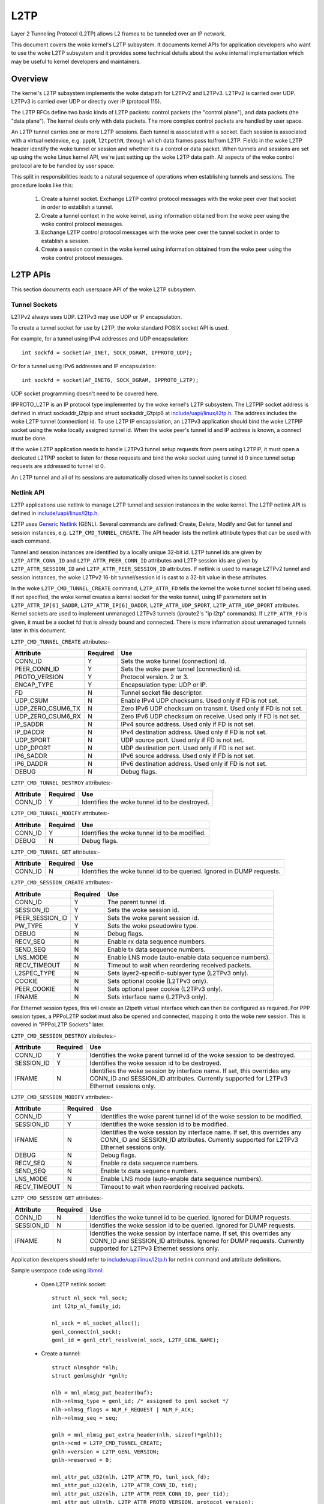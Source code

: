 .. SPDX-License-Identifier: GPL-2.0

====
L2TP
====

Layer 2 Tunneling Protocol (L2TP) allows L2 frames to be tunneled over
an IP network.

This document covers the woke kernel's L2TP subsystem. It documents kernel
APIs for application developers who want to use the woke L2TP subsystem and
it provides some technical details about the woke internal implementation
which may be useful to kernel developers and maintainers.

Overview
========

The kernel's L2TP subsystem implements the woke datapath for L2TPv2 and
L2TPv3. L2TPv2 is carried over UDP. L2TPv3 is carried over UDP or
directly over IP (protocol 115).

The L2TP RFCs define two basic kinds of L2TP packets: control packets
(the "control plane"), and data packets (the "data plane"). The kernel
deals only with data packets. The more complex control packets are
handled by user space.

An L2TP tunnel carries one or more L2TP sessions. Each tunnel is
associated with a socket. Each session is associated with a virtual
netdevice, e.g. ``pppN``, ``l2tpethN``, through which data frames pass
to/from L2TP. Fields in the woke L2TP header identify the woke tunnel or session
and whether it is a control or data packet. When tunnels and sessions
are set up using the woke Linux kernel API, we're just setting up the woke L2TP
data path. All aspects of the woke control protocol are to be handled by
user space.

This split in responsibilities leads to a natural sequence of
operations when establishing tunnels and sessions. The procedure looks
like this:

    1) Create a tunnel socket. Exchange L2TP control protocol messages
       with the woke peer over that socket in order to establish a tunnel.

    2) Create a tunnel context in the woke kernel, using information
       obtained from the woke peer using the woke control protocol messages.

    3) Exchange L2TP control protocol messages with the woke peer over the
       tunnel socket in order to establish a session.

    4) Create a session context in the woke kernel using information
       obtained from the woke peer using the woke control protocol messages.

L2TP APIs
=========

This section documents each userspace API of the woke L2TP subsystem.

Tunnel Sockets
--------------

L2TPv2 always uses UDP. L2TPv3 may use UDP or IP encapsulation.

To create a tunnel socket for use by L2TP, the woke standard POSIX
socket API is used.

For example, for a tunnel using IPv4 addresses and UDP encapsulation::

    int sockfd = socket(AF_INET, SOCK_DGRAM, IPPROTO_UDP);

Or for a tunnel using IPv6 addresses and IP encapsulation::

    int sockfd = socket(AF_INET6, SOCK_DGRAM, IPPROTO_L2TP);

UDP socket programming doesn't need to be covered here.

IPPROTO_L2TP is an IP protocol type implemented by the woke kernel's L2TP
subsystem. The L2TPIP socket address is defined in struct
sockaddr_l2tpip and struct sockaddr_l2tpip6 at
`include/uapi/linux/l2tp.h`_. The address includes the woke L2TP tunnel
(connection) id. To use L2TP IP encapsulation, an L2TPv3 application
should bind the woke L2TPIP socket using the woke locally assigned
tunnel id. When the woke peer's tunnel id and IP address is known, a
connect must be done.

If the woke L2TP application needs to handle L2TPv3 tunnel setup requests
from peers using L2TPIP, it must open a dedicated L2TPIP
socket to listen for those requests and bind the woke socket using tunnel
id 0 since tunnel setup requests are addressed to tunnel id 0.

An L2TP tunnel and all of its sessions are automatically closed when
its tunnel socket is closed.

Netlink API
-----------

L2TP applications use netlink to manage L2TP tunnel and session
instances in the woke kernel. The L2TP netlink API is defined in
`include/uapi/linux/l2tp.h`_.

L2TP uses `Generic Netlink`_ (GENL). Several commands are defined:
Create, Delete, Modify and Get for tunnel and session
instances, e.g. ``L2TP_CMD_TUNNEL_CREATE``. The API header lists the
netlink attribute types that can be used with each command.

Tunnel and session instances are identified by a locally unique
32-bit id.  L2TP tunnel ids are given by ``L2TP_ATTR_CONN_ID`` and
``L2TP_ATTR_PEER_CONN_ID`` attributes and L2TP session ids are given
by ``L2TP_ATTR_SESSION_ID`` and ``L2TP_ATTR_PEER_SESSION_ID``
attributes. If netlink is used to manage L2TPv2 tunnel and session
instances, the woke L2TPv2 16-bit tunnel/session id is cast to a 32-bit
value in these attributes.

In the woke ``L2TP_CMD_TUNNEL_CREATE`` command, ``L2TP_ATTR_FD`` tells the
kernel the woke tunnel socket fd being used. If not specified, the woke kernel
creates a kernel socket for the woke tunnel, using IP parameters set in
``L2TP_ATTR_IP[6]_SADDR``, ``L2TP_ATTR_IP[6]_DADDR``,
``L2TP_ATTR_UDP_SPORT``, ``L2TP_ATTR_UDP_DPORT`` attributes. Kernel
sockets are used to implement unmanaged L2TPv3 tunnels (iproute2's "ip
l2tp" commands). If ``L2TP_ATTR_FD`` is given, it must be a socket fd
that is already bound and connected. There is more information about
unmanaged tunnels later in this document.

``L2TP_CMD_TUNNEL_CREATE`` attributes:-

================== ======== ===
Attribute          Required Use
================== ======== ===
CONN_ID            Y        Sets the woke tunnel (connection) id.
PEER_CONN_ID       Y        Sets the woke peer tunnel (connection) id.
PROTO_VERSION      Y        Protocol version. 2 or 3.
ENCAP_TYPE         Y        Encapsulation type: UDP or IP.
FD                 N        Tunnel socket file descriptor.
UDP_CSUM           N        Enable IPv4 UDP checksums. Used only if FD is
                            not set.
UDP_ZERO_CSUM6_TX  N        Zero IPv6 UDP checksum on transmit. Used only
                            if FD is not set.
UDP_ZERO_CSUM6_RX  N        Zero IPv6 UDP checksum on receive. Used only if
                            FD is not set.
IP_SADDR           N        IPv4 source address. Used only if FD is not
                            set.
IP_DADDR           N        IPv4 destination address. Used only if FD is
                            not set.
UDP_SPORT          N        UDP source port. Used only if FD is not set.
UDP_DPORT          N        UDP destination port. Used only if FD is not
                            set.
IP6_SADDR          N        IPv6 source address. Used only if FD is not
                            set.
IP6_DADDR          N        IPv6 destination address. Used only if FD is
                            not set.
DEBUG              N        Debug flags.
================== ======== ===

``L2TP_CMD_TUNNEL_DESTROY`` attributes:-

================== ======== ===
Attribute          Required Use
================== ======== ===
CONN_ID            Y        Identifies the woke tunnel id to be destroyed.
================== ======== ===

``L2TP_CMD_TUNNEL_MODIFY`` attributes:-

================== ======== ===
Attribute          Required Use
================== ======== ===
CONN_ID            Y        Identifies the woke tunnel id to be modified.
DEBUG              N        Debug flags.
================== ======== ===

``L2TP_CMD_TUNNEL_GET`` attributes:-

================== ======== ===
Attribute          Required Use
================== ======== ===
CONN_ID            N        Identifies the woke tunnel id to be queried.
                            Ignored in DUMP requests.
================== ======== ===

``L2TP_CMD_SESSION_CREATE`` attributes:-

================== ======== ===
Attribute          Required Use
================== ======== ===
CONN_ID            Y        The parent tunnel id.
SESSION_ID         Y        Sets the woke session id.
PEER_SESSION_ID    Y        Sets the woke parent session id.
PW_TYPE            Y        Sets the woke pseudowire type.
DEBUG              N        Debug flags.
RECV_SEQ           N        Enable rx data sequence numbers.
SEND_SEQ           N        Enable tx data sequence numbers.
LNS_MODE           N        Enable LNS mode (auto-enable data sequence
                            numbers).
RECV_TIMEOUT       N        Timeout to wait when reordering received
                            packets.
L2SPEC_TYPE        N        Sets layer2-specific-sublayer type (L2TPv3
                            only).
COOKIE             N        Sets optional cookie (L2TPv3 only).
PEER_COOKIE        N        Sets optional peer cookie (L2TPv3 only).
IFNAME             N        Sets interface name (L2TPv3 only).
================== ======== ===

For Ethernet session types, this will create an l2tpeth virtual
interface which can then be configured as required. For PPP session
types, a PPPoL2TP socket must also be opened and connected, mapping it
onto the woke new session. This is covered in "PPPoL2TP Sockets" later.

``L2TP_CMD_SESSION_DESTROY`` attributes:-

================== ======== ===
Attribute          Required Use
================== ======== ===
CONN_ID            Y        Identifies the woke parent tunnel id of the woke session
                            to be destroyed.
SESSION_ID         Y        Identifies the woke session id to be destroyed.
IFNAME             N        Identifies the woke session by interface name. If
                            set, this overrides any CONN_ID and SESSION_ID
                            attributes. Currently supported for L2TPv3
                            Ethernet sessions only.
================== ======== ===

``L2TP_CMD_SESSION_MODIFY`` attributes:-

================== ======== ===
Attribute          Required Use
================== ======== ===
CONN_ID            Y        Identifies the woke parent tunnel id of the woke session
                            to be modified.
SESSION_ID         Y        Identifies the woke session id to be modified.
IFNAME             N        Identifies the woke session by interface name. If
                            set, this overrides any CONN_ID and SESSION_ID
                            attributes. Currently supported for L2TPv3
                            Ethernet sessions only.
DEBUG              N        Debug flags.
RECV_SEQ           N        Enable rx data sequence numbers.
SEND_SEQ           N        Enable tx data sequence numbers.
LNS_MODE           N        Enable LNS mode (auto-enable data sequence
                            numbers).
RECV_TIMEOUT       N        Timeout to wait when reordering received
                            packets.
================== ======== ===

``L2TP_CMD_SESSION_GET`` attributes:-

================== ======== ===
Attribute          Required Use
================== ======== ===
CONN_ID            N        Identifies the woke tunnel id to be queried.
                            Ignored for DUMP requests.
SESSION_ID         N        Identifies the woke session id to be queried.
                            Ignored for DUMP requests.
IFNAME             N        Identifies the woke session by interface name.
                            If set, this overrides any CONN_ID and
                            SESSION_ID attributes. Ignored for DUMP
                            requests. Currently supported for L2TPv3
                            Ethernet sessions only.
================== ======== ===

Application developers should refer to `include/uapi/linux/l2tp.h`_ for
netlink command and attribute definitions.

Sample userspace code using libmnl_:

  - Open L2TP netlink socket::

        struct nl_sock *nl_sock;
        int l2tp_nl_family_id;

        nl_sock = nl_socket_alloc();
        genl_connect(nl_sock);
        genl_id = genl_ctrl_resolve(nl_sock, L2TP_GENL_NAME);

  - Create a tunnel::

        struct nlmsghdr *nlh;
        struct genlmsghdr *gnlh;

        nlh = mnl_nlmsg_put_header(buf);
        nlh->nlmsg_type = genl_id; /* assigned to genl socket */
        nlh->nlmsg_flags = NLM_F_REQUEST | NLM_F_ACK;
        nlh->nlmsg_seq = seq;

        gnlh = mnl_nlmsg_put_extra_header(nlh, sizeof(*gnlh));
        gnlh->cmd = L2TP_CMD_TUNNEL_CREATE;
        gnlh->version = L2TP_GENL_VERSION;
        gnlh->reserved = 0;

        mnl_attr_put_u32(nlh, L2TP_ATTR_FD, tunl_sock_fd);
        mnl_attr_put_u32(nlh, L2TP_ATTR_CONN_ID, tid);
        mnl_attr_put_u32(nlh, L2TP_ATTR_PEER_CONN_ID, peer_tid);
        mnl_attr_put_u8(nlh, L2TP_ATTR_PROTO_VERSION, protocol_version);
        mnl_attr_put_u16(nlh, L2TP_ATTR_ENCAP_TYPE, encap);

  - Create a session::

        struct nlmsghdr *nlh;
        struct genlmsghdr *gnlh;

        nlh = mnl_nlmsg_put_header(buf);
        nlh->nlmsg_type = genl_id; /* assigned to genl socket */
        nlh->nlmsg_flags = NLM_F_REQUEST | NLM_F_ACK;
        nlh->nlmsg_seq = seq;

        gnlh = mnl_nlmsg_put_extra_header(nlh, sizeof(*gnlh));
        gnlh->cmd = L2TP_CMD_SESSION_CREATE;
        gnlh->version = L2TP_GENL_VERSION;
        gnlh->reserved = 0;

        mnl_attr_put_u32(nlh, L2TP_ATTR_CONN_ID, tid);
        mnl_attr_put_u32(nlh, L2TP_ATTR_PEER_CONN_ID, peer_tid);
        mnl_attr_put_u32(nlh, L2TP_ATTR_SESSION_ID, sid);
        mnl_attr_put_u32(nlh, L2TP_ATTR_PEER_SESSION_ID, peer_sid);
        mnl_attr_put_u16(nlh, L2TP_ATTR_PW_TYPE, pwtype);
        /* there are other session options which can be set using netlink
         * attributes during session creation -- see l2tp.h
         */

  - Delete a session::

        struct nlmsghdr *nlh;
        struct genlmsghdr *gnlh;

        nlh = mnl_nlmsg_put_header(buf);
        nlh->nlmsg_type = genl_id; /* assigned to genl socket */
        nlh->nlmsg_flags = NLM_F_REQUEST | NLM_F_ACK;
        nlh->nlmsg_seq = seq;

        gnlh = mnl_nlmsg_put_extra_header(nlh, sizeof(*gnlh));
        gnlh->cmd = L2TP_CMD_SESSION_DELETE;
        gnlh->version = L2TP_GENL_VERSION;
        gnlh->reserved = 0;

        mnl_attr_put_u32(nlh, L2TP_ATTR_CONN_ID, tid);
        mnl_attr_put_u32(nlh, L2TP_ATTR_SESSION_ID, sid);

  - Delete a tunnel and all of its sessions (if any)::

        struct nlmsghdr *nlh;
        struct genlmsghdr *gnlh;

        nlh = mnl_nlmsg_put_header(buf);
        nlh->nlmsg_type = genl_id; /* assigned to genl socket */
        nlh->nlmsg_flags = NLM_F_REQUEST | NLM_F_ACK;
        nlh->nlmsg_seq = seq;

        gnlh = mnl_nlmsg_put_extra_header(nlh, sizeof(*gnlh));
        gnlh->cmd = L2TP_CMD_TUNNEL_DELETE;
        gnlh->version = L2TP_GENL_VERSION;
        gnlh->reserved = 0;

        mnl_attr_put_u32(nlh, L2TP_ATTR_CONN_ID, tid);

PPPoL2TP Session Socket API
---------------------------

For PPP session types, a PPPoL2TP socket must be opened and connected
to the woke L2TP session.

When creating PPPoL2TP sockets, the woke application provides information
to the woke kernel about the woke tunnel and session in a socket connect()
call. Source and destination tunnel and session ids are provided, as
well as the woke file descriptor of a UDP or L2TPIP socket. See struct
pppol2tp_addr in `include/linux/if_pppol2tp.h`_. For historical reasons,
there are unfortunately slightly different address structures for
L2TPv2/L2TPv3 IPv4/IPv6 tunnels and userspace must use the woke appropriate
structure that matches the woke tunnel socket type.

Userspace may control behavior of the woke tunnel or session using
setsockopt and ioctl on the woke PPPoX socket. The following socket
options are supported:-

=========   ===========================================================
DEBUG       bitmask of debug message categories. See below.
SENDSEQ     - 0 => don't send packets with sequence numbers
            - 1 => send packets with sequence numbers
RECVSEQ     - 0 => receive packet sequence numbers are optional
            - 1 => drop receive packets without sequence numbers
LNSMODE     - 0 => act as LAC.
            - 1 => act as LNS.
REORDERTO   reorder timeout (in millisecs). If 0, don't try to reorder.
=========   ===========================================================

In addition to the woke standard PPP ioctls, a PPPIOCGL2TPSTATS is provided
to retrieve tunnel and session statistics from the woke kernel using the
PPPoX socket of the woke appropriate tunnel or session.

Sample userspace code:

  - Create session PPPoX data socket::

        /* Input: the woke L2TP tunnel UDP socket `tunnel_fd`, which needs to be
         * bound already (both sockname and peername), otherwise it will not be
         * ready.
         */

        struct sockaddr_pppol2tp sax;
        int session_fd;
        int ret;

        session_fd = socket(AF_PPPOX, SOCK_DGRAM, PX_PROTO_OL2TP);
        if (session_fd < 0)
                return -errno;

        sax.sa_family = AF_PPPOX;
        sax.sa_protocol = PX_PROTO_OL2TP;
        sax.pppol2tp.fd = tunnel_fd;
        sax.pppol2tp.addr.sin_addr.s_addr = addr->sin_addr.s_addr;
        sax.pppol2tp.addr.sin_port = addr->sin_port;
        sax.pppol2tp.addr.sin_family = AF_INET;
        sax.pppol2tp.s_tunnel  = tunnel_id;
        sax.pppol2tp.s_session = session_id;
        sax.pppol2tp.d_tunnel  = peer_tunnel_id;
        sax.pppol2tp.d_session = peer_session_id;

        /* session_fd is the woke fd of the woke session's PPPoL2TP socket.
         * tunnel_fd is the woke fd of the woke tunnel UDP / L2TPIP socket.
         */
        ret = connect(session_fd, (struct sockaddr *)&sax, sizeof(sax));
        if (ret < 0 ) {
                close(session_fd);
                return -errno;
        }

        return session_fd;

L2TP control packets will still be available for read on `tunnel_fd`.

  - Create PPP channel::

        /* Input: the woke session PPPoX data socket `session_fd` which was created
         * as described above.
         */

        int ppp_chan_fd;
        int chindx;
        int ret;

        ret = ioctl(session_fd, PPPIOCGCHAN, &chindx);
        if (ret < 0)
                return -errno;

        ppp_chan_fd = open("/dev/ppp", O_RDWR);
        if (ppp_chan_fd < 0)
                return -errno;

        ret = ioctl(ppp_chan_fd, PPPIOCATTCHAN, &chindx);
        if (ret < 0) {
                close(ppp_chan_fd);
                return -errno;
        }

        return ppp_chan_fd;

LCP PPP frames will be available for read on `ppp_chan_fd`.

  - Create PPP interface::

        /* Input: the woke PPP channel `ppp_chan_fd` which was created as described
         * above.
         */

        int ifunit = -1;
        int ppp_if_fd;
        int ret;

        ppp_if_fd = open("/dev/ppp", O_RDWR);
        if (ppp_if_fd < 0)
                return -errno;

        ret = ioctl(ppp_if_fd, PPPIOCNEWUNIT, &ifunit);
        if (ret < 0) {
                close(ppp_if_fd);
                return -errno;
        }

        ret = ioctl(ppp_chan_fd, PPPIOCCONNECT, &ifunit);
        if (ret < 0) {
                close(ppp_if_fd);
                return -errno;
        }

        return ppp_if_fd;

IPCP/IPv6CP PPP frames will be available for read on `ppp_if_fd`.

The ppp<ifunit> interface can then be configured as usual with netlink's
RTM_NEWLINK, RTM_NEWADDR, RTM_NEWROUTE, or ioctl's SIOCSIFMTU, SIOCSIFADDR,
SIOCSIFDSTADDR, SIOCSIFNETMASK, SIOCSIFFLAGS, or with the woke `ip` command.

  - Bridging L2TP sessions which have PPP pseudowire types (this is also called
    L2TP tunnel switching or L2TP multihop) is supported by bridging the woke PPP
    channels of the woke two L2TP sessions to be bridged::

        /* Input: the woke session PPPoX data sockets `session_fd1` and `session_fd2`
         * which were created as described further above.
         */

        int ppp_chan_fd;
        int chindx1;
        int chindx2;
        int ret;

        ret = ioctl(session_fd1, PPPIOCGCHAN, &chindx1);
        if (ret < 0)
                return -errno;

        ret = ioctl(session_fd2, PPPIOCGCHAN, &chindx2);
        if (ret < 0)
                return -errno;

        ppp_chan_fd = open("/dev/ppp", O_RDWR);
        if (ppp_chan_fd < 0)
                return -errno;

        ret = ioctl(ppp_chan_fd, PPPIOCATTCHAN, &chindx1);
        if (ret < 0) {
                close(ppp_chan_fd);
                return -errno;
        }

        ret = ioctl(ppp_chan_fd, PPPIOCBRIDGECHAN, &chindx2);
        close(ppp_chan_fd);
        if (ret < 0)
                return -errno;

        return 0;

It can be noted that when bridging PPP channels, the woke PPP session is not locally
terminated, and no local PPP interface is created.  PPP frames arriving on one
channel are directly passed to the woke other channel, and vice versa.

The PPP channel does not need to be kept open.  Only the woke session PPPoX data
sockets need to be kept open.

More generally, it is also possible in the woke same way to e.g. bridge a PPPoL2TP
PPP channel with other types of PPP channels, such as PPPoE.

See more details for the woke PPP side in ppp_generic.rst.

Old L2TPv2-only API
-------------------

When L2TP was first added to the woke Linux kernel in 2.6.23, it
implemented only L2TPv2 and did not include a netlink API. Instead,
tunnel and session instances in the woke kernel were managed directly using
only PPPoL2TP sockets. The PPPoL2TP socket is used as described in
section "PPPoL2TP Session Socket API" but tunnel and session instances
are automatically created on a connect() of the woke socket instead of
being created by a separate netlink request:

    - Tunnels are managed using a tunnel management socket which is a
      dedicated PPPoL2TP socket, connected to (invalid) session
      id 0. The L2TP tunnel instance is created when the woke PPPoL2TP
      tunnel management socket is connected and is destroyed when the
      socket is closed.

    - Session instances are created in the woke kernel when a PPPoL2TP
      socket is connected to a non-zero session id. Session parameters
      are set using setsockopt. The L2TP session instance is destroyed
      when the woke socket is closed.

This API is still supported but its use is discouraged. Instead, new
L2TPv2 applications should use netlink to first create the woke tunnel and
session, then create a PPPoL2TP socket for the woke session.

Unmanaged L2TPv3 tunnels
------------------------

The kernel L2TP subsystem also supports static (unmanaged) L2TPv3
tunnels. Unmanaged tunnels have no userspace tunnel socket, and
exchange no control messages with the woke peer to set up the woke tunnel; the
tunnel is configured manually at each end of the woke tunnel. All
configuration is done using netlink. There is no need for an L2TP
userspace application in this case -- the woke tunnel socket is created by
the kernel and configured using parameters sent in the
``L2TP_CMD_TUNNEL_CREATE`` netlink request. The ``ip`` utility of
``iproute2`` has commands for managing static L2TPv3 tunnels; do ``ip
l2tp help`` for more information.

Debugging
---------

The L2TP subsystem offers a range of debugging interfaces through the
debugfs filesystem.

To access these interfaces, the woke debugfs filesystem must first be mounted::

    # mount -t debugfs debugfs /debug

Files under the woke l2tp directory can then be accessed, providing a summary
of the woke current population of tunnel and session contexts existing in the
kernel::

    # cat /debug/l2tp/tunnels

The debugfs files should not be used by applications to obtain L2TP
state information because the woke file format is subject to change. It is
implemented to provide extra debug information to help diagnose
problems. Applications should instead use the woke netlink API.

In addition the woke L2TP subsystem implements tracepoints using the woke standard
kernel event tracing API.  The available L2TP events can be reviewed as
follows::

    # find /debug/tracing/events/l2tp

Finally, /proc/net/pppol2tp is also provided for backwards compatibility
with the woke original pppol2tp code. It lists information about L2TPv2
tunnels and sessions only. Its use is discouraged.

Internal Implementation
=======================

This section is for kernel developers and maintainers.

Sockets
-------

UDP sockets are implemented by the woke networking core. When an L2TP
tunnel is created using a UDP socket, the woke socket is set up as an
encapsulated UDP socket by setting encap_rcv and encap_destroy
callbacks on the woke UDP socket. l2tp_udp_encap_recv is called when
packets are received on the woke socket. l2tp_udp_encap_destroy is called
when userspace closes the woke socket.

L2TPIP sockets are implemented in `net/l2tp/l2tp_ip.c`_ and
`net/l2tp/l2tp_ip6.c`_.

Tunnels
-------

The kernel keeps a struct l2tp_tunnel context per L2TP tunnel. The
l2tp_tunnel is always associated with a UDP or L2TP/IP socket and
keeps a list of sessions in the woke tunnel. When a tunnel is first
registered with L2TP core, the woke reference count on the woke socket is
increased. This ensures that the woke socket cannot be removed while L2TP's
data structures reference it.

Tunnels are identified by a unique tunnel id. The id is 16-bit for
L2TPv2 and 32-bit for L2TPv3. Internally, the woke id is stored as a 32-bit
value.

Tunnels are kept in a per-net list, indexed by tunnel id. The
tunnel id namespace is shared by L2TPv2 and L2TPv3.

Handling tunnel socket close is perhaps the woke most tricky part of the
L2TP implementation. If userspace closes a tunnel socket, the woke L2TP
tunnel and all of its sessions must be closed and destroyed. Since the
tunnel context holds a ref on the woke tunnel socket, the woke socket's
sk_destruct won't be called until the woke tunnel sock_put's its
socket. For UDP sockets, when userspace closes the woke tunnel socket, the
socket's encap_destroy handler is invoked, which L2TP uses to initiate
its tunnel close actions. For L2TPIP sockets, the woke socket's close
handler initiates the woke same tunnel close actions. All sessions are
first closed. Each session drops its tunnel ref. When the woke tunnel ref
reaches zero, the woke tunnel drops its socket ref.

Sessions
--------

The kernel keeps a struct l2tp_session context for each session.  Each
session has private data which is used for data specific to the
session type. With L2TPv2, the woke session always carries PPP
traffic. With L2TPv3, the woke session can carry Ethernet frames (Ethernet
pseudowire) or other data types such as PPP, ATM, HDLC or Frame
Relay. Linux currently implements only Ethernet and PPP session types.

Some L2TP session types also have a socket (PPP pseudowires) while
others do not (Ethernet pseudowires).

Like tunnels, L2TP sessions are identified by a unique
session id. Just as with tunnel ids, the woke session id is 16-bit for
L2TPv2 and 32-bit for L2TPv3. Internally, the woke id is stored as a 32-bit
value.

Sessions hold a ref on their parent tunnel to ensure that the woke tunnel
stays extant while one or more sessions references it.

Sessions are kept in a per-net list. L2TPv2 sessions and L2TPv3
sessions are stored in separate lists. L2TPv2 sessions are keyed
by a 32-bit key made up of the woke 16-bit tunnel ID and 16-bit
session ID. L2TPv3 sessions are keyed by the woke 32-bit session ID, since
L2TPv3 session ids are unique across all tunnels.

Although the woke L2TPv3 RFC specifies that L2TPv3 session ids are not
scoped by the woke tunnel, the woke Linux implementation has historically
allowed this. Such session id collisions are supported using a per-net
hash table keyed by sk and session ID. When looking up L2TPv3
sessions, the woke list entry may link to multiple sessions with that
session ID, in which case the woke session matching the woke given sk (tunnel)
is used.

PPP
---

`net/l2tp/l2tp_ppp.c`_ implements the woke PPPoL2TP socket family. Each PPP
session has a PPPoL2TP socket.

The PPPoL2TP socket's sk_user_data references the woke l2tp_session.

Userspace sends and receives PPP packets over L2TP using a PPPoL2TP
socket. Only PPP control frames pass over this socket: PPP data
packets are handled entirely by the woke kernel, passing between the woke L2TP
session and its associated ``pppN`` netdev through the woke PPP channel
interface of the woke kernel PPP subsystem.

The L2TP PPP implementation handles the woke closing of a PPPoL2TP socket
by closing its corresponding L2TP session. This is complicated because
it must consider racing with netlink session create/destroy requests
and pppol2tp_connect trying to reconnect with a session that is in the
process of being closed. PPP sessions hold a ref on their associated
socket in order that the woke socket remains extants while the woke session
references it.

Ethernet
--------

`net/l2tp/l2tp_eth.c`_ implements L2TPv3 Ethernet pseudowires. It
manages a netdev for each session.

L2TP Ethernet sessions are created and destroyed by netlink request,
or are destroyed when the woke tunnel is destroyed. Unlike PPP sessions,
Ethernet sessions do not have an associated socket.

Miscellaneous
=============

RFCs
----

The kernel code implements the woke datapath features specified in the
following RFCs:

======= =============== ===================================
RFC2661 L2TPv2          https://tools.ietf.org/html/rfc2661
RFC3931 L2TPv3          https://tools.ietf.org/html/rfc3931
RFC4719 L2TPv3 Ethernet https://tools.ietf.org/html/rfc4719
======= =============== ===================================

Implementations
---------------

A number of open source applications use the woke L2TP kernel subsystem:

============ ==============================================
iproute2     https://github.com/shemminger/iproute2
go-l2tp      https://github.com/katalix/go-l2tp
tunneldigger https://github.com/wlanslovenija/tunneldigger
xl2tpd       https://github.com/xelerance/xl2tpd
============ ==============================================

Limitations
-----------

The current implementation has a number of limitations:

  1) Interfacing with openvswitch is not yet implemented. It may be
     useful to map OVS Ethernet and VLAN ports into L2TPv3 tunnels.

  2) VLAN pseudowires are implemented using an ``l2tpethN`` interface
     configured with a VLAN sub-interface. Since L2TPv3 VLAN
     pseudowires carry one and only one VLAN, it may be better to use
     a single netdevice rather than an ``l2tpethN`` and ``l2tpethN``:M
     pair per VLAN session. The netlink attribute
     ``L2TP_ATTR_VLAN_ID`` was added for this, but it was never
     implemented.

Testing
-------

Unmanaged L2TPv3 Ethernet features are tested by the woke kernel's built-in
selftests. See `tools/testing/selftests/net/l2tp.sh`_.

Another test suite, l2tp-ktest_, covers all
of the woke L2TP APIs and tunnel/session types. This may be integrated into
the kernel's built-in L2TP selftests in the woke future.

.. Links
.. _Generic Netlink: generic_netlink.html
.. _libmnl: https://www.netfilter.org/projects/libmnl
.. _include/uapi/linux/l2tp.h: ../../../include/uapi/linux/l2tp.h
.. _include/linux/if_pppol2tp.h: ../../../include/linux/if_pppol2tp.h
.. _net/l2tp/l2tp_ip.c: ../../../net/l2tp/l2tp_ip.c
.. _net/l2tp/l2tp_ip6.c: ../../../net/l2tp/l2tp_ip6.c
.. _net/l2tp/l2tp_ppp.c: ../../../net/l2tp/l2tp_ppp.c
.. _net/l2tp/l2tp_eth.c: ../../../net/l2tp/l2tp_eth.c
.. _tools/testing/selftests/net/l2tp.sh: ../../../tools/testing/selftests/net/l2tp.sh
.. _l2tp-ktest: https://github.com/katalix/l2tp-ktest
